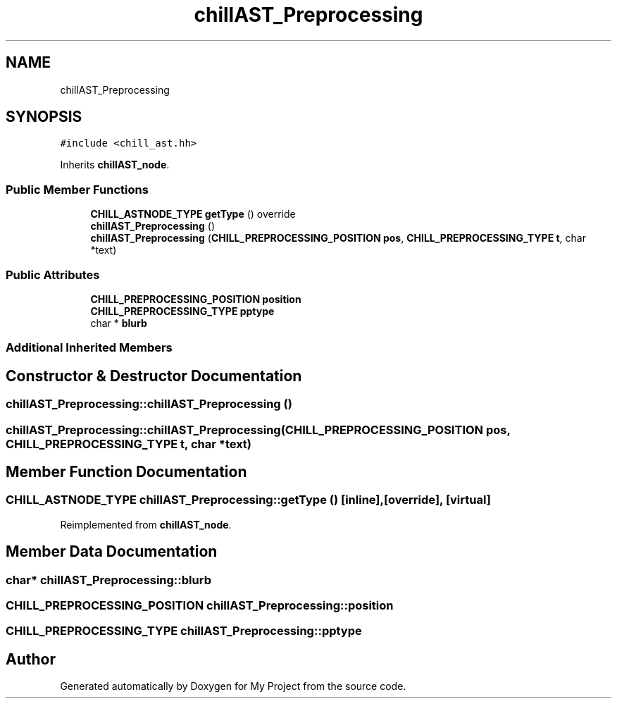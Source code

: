 .TH "chillAST_Preprocessing" 3 "Sun Jul 12 2020" "My Project" \" -*- nroff -*-
.ad l
.nh
.SH NAME
chillAST_Preprocessing
.SH SYNOPSIS
.br
.PP
.PP
\fC#include <chill_ast\&.hh>\fP
.PP
Inherits \fBchillAST_node\fP\&.
.SS "Public Member Functions"

.in +1c
.ti -1c
.RI "\fBCHILL_ASTNODE_TYPE\fP \fBgetType\fP () override"
.br
.ti -1c
.RI "\fBchillAST_Preprocessing\fP ()"
.br
.ti -1c
.RI "\fBchillAST_Preprocessing\fP (\fBCHILL_PREPROCESSING_POSITION\fP \fBpos\fP, \fBCHILL_PREPROCESSING_TYPE\fP \fBt\fP, char *text)"
.br
.in -1c
.SS "Public Attributes"

.in +1c
.ti -1c
.RI "\fBCHILL_PREPROCESSING_POSITION\fP \fBposition\fP"
.br
.ti -1c
.RI "\fBCHILL_PREPROCESSING_TYPE\fP \fBpptype\fP"
.br
.ti -1c
.RI "char * \fBblurb\fP"
.br
.in -1c
.SS "Additional Inherited Members"
.SH "Constructor & Destructor Documentation"
.PP 
.SS "chillAST_Preprocessing::chillAST_Preprocessing ()"

.SS "chillAST_Preprocessing::chillAST_Preprocessing (\fBCHILL_PREPROCESSING_POSITION\fP pos, \fBCHILL_PREPROCESSING_TYPE\fP t, char * text)"

.SH "Member Function Documentation"
.PP 
.SS "\fBCHILL_ASTNODE_TYPE\fP chillAST_Preprocessing::getType ()\fC [inline]\fP, \fC [override]\fP, \fC [virtual]\fP"

.PP
Reimplemented from \fBchillAST_node\fP\&.
.SH "Member Data Documentation"
.PP 
.SS "char* chillAST_Preprocessing::blurb"

.SS "\fBCHILL_PREPROCESSING_POSITION\fP chillAST_Preprocessing::position"

.SS "\fBCHILL_PREPROCESSING_TYPE\fP chillAST_Preprocessing::pptype"


.SH "Author"
.PP 
Generated automatically by Doxygen for My Project from the source code\&.

